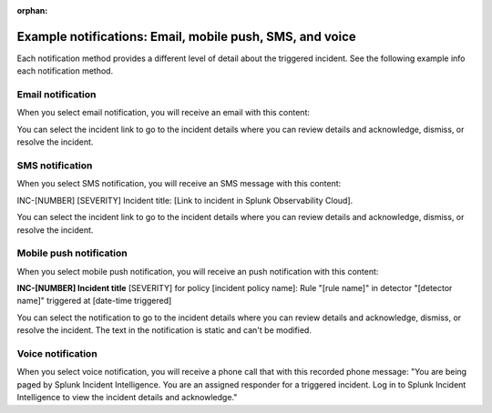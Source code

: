 :orphan:

.. _ii-example-notifications:

Example notifications: Email, mobile push, SMS, and voice
***********************************************************

.. meta::
   :description: Review example notifications: email, voice, SMS, and mobile push. 

Each notification method provides a different level of detail about the triggered incident. See the following example info each notification method.

Email notification
====================

When you select email notification, you will receive an email with this content: 

.. image:: /_images/incident-intelligence/Email-notification-example.png
    :width: 75%
    :alt: Incident Intelligence email notification example content

You can select the incident link to go to the incident details where you can review details and acknowledge, dismiss, or resolve the incident.

SMS notification
====================

When you select SMS notification, you will receive an SMS message with this content: 

INC-[NUMBER] [SEVERITY] Incident title: [Link to incident in Splunk Observability Cloud].

You can select the incident link to go to the incident details where you can review details and acknowledge, dismiss, or resolve the incident.

Mobile push notification
============================

When you select mobile push notification, you will receive an push notification with this content: 

:strong:`INC-[NUMBER] Incident title`
[SEVERITY] for policy [incident policy name]: Rule "[rule name]" in detector "[detector name]" triggered at [date-time triggered]

You can select the notification to go to the incident details where you can review details and acknowledge, dismiss, or resolve the incident. The text in the notification is static and can't be modified.

Voice notification
====================

When you select voice notification, you will receive a phone call that with this recorded phone message: "You are being paged by Splunk Incident Intelligence. You are an assigned responder for a triggered incident. Log in to Splunk Incident Intelligence to view the incident details and acknowledge."